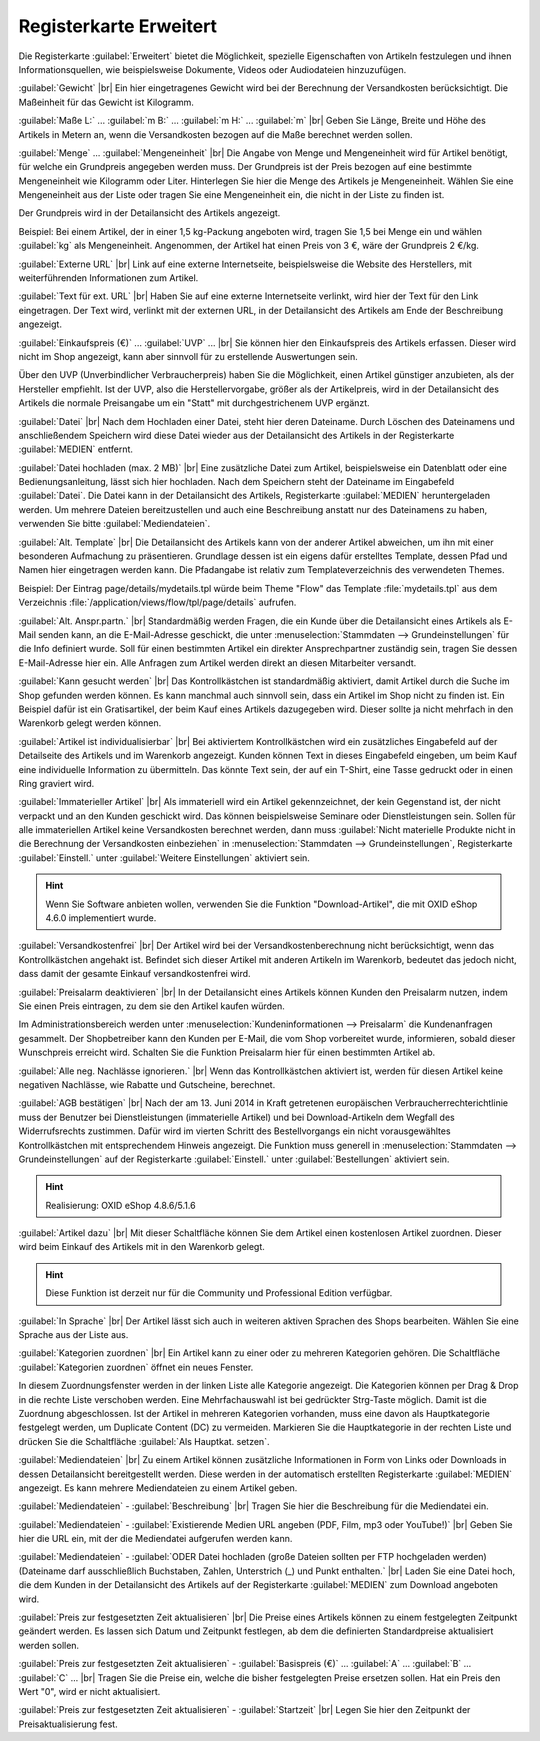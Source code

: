 ﻿Registerkarte Erweitert
=======================
Die Registerkarte :guilabel:`Erweitert` bietet die Möglichkeit, spezielle Eigenschaften von Artikeln festzulegen und ihnen Informationsquellen, wie beispielsweise Dokumente, Videos oder Audiodateien hinzuzufügen.

.. image:: ../../media/screenshots-de/oxbacj01.png
   :alt: Artikel - Registerkarte Erweitert
   :height: 315
   :width: 650

:guilabel:`Gewicht` |br|
Ein hier eingetragenes Gewicht wird bei der Berechnung der Versandkosten berücksichtigt. Die Maßeinheit für das Gewicht ist Kilogramm.

:guilabel:`Maße L:` ... :guilabel:`m B:` ... :guilabel:`m H:` ... :guilabel:`m` |br|
Geben Sie Länge, Breite und Höhe des Artikels in Metern an, wenn die Versandkosten bezogen auf die Maße berechnet werden sollen.

:guilabel:`Menge` ... :guilabel:`Mengeneinheit` |br|
Die Angabe von Menge und Mengeneinheit wird für Artikel benötigt, für welche ein Grundpreis angegeben werden muss. Der Grundpreis ist der Preis bezogen auf eine bestimmte Mengeneinheit wie Kilogramm oder Liter. Hinterlegen Sie hier die Menge des Artikels je Mengeneinheit. Wählen Sie eine Mengeneinheit aus der Liste oder tragen Sie eine Mengeneinheit ein, die nicht in der Liste zu finden ist.

Der Grundpreis wird in der Detailansicht des Artikels angezeigt.

Beispiel: Bei einem Artikel, der in einer 1,5 kg-Packung angeboten wird, tragen Sie 1,5 bei Menge ein und wählen :guilabel:`kg` als Mengeneinheit. Angenommen, der Artikel hat einen Preis von 3 €, wäre der Grundpreis 2 €/kg.

:guilabel:`Externe URL` |br|
Link auf eine externe Internetseite, beispielsweise die Website des Herstellers, mit weiterführenden Informationen zum Artikel.

:guilabel:`Text für ext. URL` |br|
Haben Sie auf eine externe Internetseite verlinkt, wird hier der Text für den Link eingetragen. Der Text wird, verlinkt mit der externen URL, in der Detailansicht des Artikels am Ende der Beschreibung angezeigt.

:guilabel:`Einkaufspreis (€)` ... :guilabel:`UVP` ... |br|
Sie können hier den Einkaufspreis des Artikels erfassen. Dieser wird nicht im Shop angezeigt, kann aber sinnvoll für zu erstellende Auswertungen sein.

Über den UVP (Unverbindlicher Verbraucherpreis) haben Sie die Möglichkeit, einen Artikel günstiger anzubieten, als der Hersteller empfiehlt. Ist der UVP, also die Herstellervorgabe, größer als der Artikelpreis, wird in der Detailansicht des Artikels die normale Preisangabe um ein \"Statt\" mit durchgestrichenem UVP ergänzt.

:guilabel:`Datei` |br|
Nach dem Hochladen einer Datei, steht hier deren Dateiname. Durch Löschen des Dateinamens und anschließendem Speichern wird diese Datei wieder aus der Detailansicht des Artikels in der Registerkarte :guilabel:`MEDIEN` entfernt.

:guilabel:`Datei hochladen (max. 2 MB)` |br|
Eine zusätzliche Datei zum Artikel, beispielsweise ein Datenblatt oder eine Bedienungsanleitung, lässt sich hier hochladen. Nach dem Speichern steht der Dateiname im Eingabefeld :guilabel:`Datei`. Die Datei kann in der Detailansicht des Artikels, Registerkarte :guilabel:`MEDIEN` heruntergeladen werden. Um mehrere Dateien bereitzustellen und auch eine Beschreibung anstatt nur des Dateinamens zu haben, verwenden Sie bitte :guilabel:`Mediendateien`.

:guilabel:`Alt. Template` |br|
Die Detailansicht des Artikels kann von der anderer Artikel abweichen, um ihn mit einer besonderen Aufmachung zu präsentieren. Grundlage dessen ist ein eigens dafür erstelltes Template, dessen Pfad und Namen hier eingetragen werden kann. Die Pfadangabe ist relativ zum Templateverzeichnis des verwendeten Themes.

Beispiel: Der Eintrag page/details/mydetails.tpl würde beim Theme \"Flow\" das Template :file:`mydetails.tpl` aus dem Verzeichnis :file:`/application/views/flow/tpl/page/details` aufrufen.

:guilabel:`Alt. Anspr.partn.` |br|
Standardmäßig werden Fragen, die ein Kunde über die Detailansicht eines Artikels als E-Mail senden kann, an die E-Mail-Adresse geschickt, die unter :menuselection:`Stammdaten --> Grundeinstellungen` für die Info definiert wurde. Soll für einen bestimmten Artikel ein direkter Ansprechpartner zuständig sein, tragen Sie dessen E-Mail-Adresse hier ein. Alle Anfragen zum Artikel werden direkt an diesen Mitarbeiter versandt.

:guilabel:`Kann gesucht werden` |br|
Das Kontrollkästchen ist standardmäßig aktiviert, damit Artikel durch die Suche im Shop gefunden werden können. Es kann manchmal auch sinnvoll sein, dass ein Artikel im Shop nicht zu finden ist. Ein Beispiel dafür ist ein Gratisartikel, der beim Kauf eines Artikels dazugegeben wird. Dieser sollte ja nicht mehrfach in den Warenkorb gelegt werden können.

:guilabel:`Artikel ist individualisierbar` |br|
Bei aktiviertem Kontrollkästchen wird ein zusätzliches Eingabefeld auf der Detailseite des Artikels und im Warenkorb angezeigt. Kunden können Text in dieses Eingabefeld eingeben, um beim Kauf eine individuelle Information zu übermitteln. Das könnte Text sein, der auf ein T-Shirt, eine Tasse gedruckt oder in einen Ring graviert wird.

:guilabel:`Immaterieller Artikel` |br|
Als immateriell wird ein Artikel gekennzeichnet, der kein Gegenstand ist, der nicht verpackt und an den Kunden geschickt wird. Das können beispielsweise Seminare oder Dienstleistungen sein. Sollen für alle immateriellen Artikel keine Versandkosten berechnet werden, dann muss :guilabel:`Nicht materielle Produkte nicht in die Berechnung der Versandkosten einbeziehen` in :menuselection:`Stammdaten --> Grundeinstellungen`, Registerkarte :guilabel:`Einstell.` unter :guilabel:`Weitere Einstellungen` aktiviert sein.

.. hint:: Wenn Sie Software anbieten wollen, verwenden Sie die Funktion \"Download-Artikel\", die mit OXID eShop 4.6.0 implementiert wurde.

:guilabel:`Versandkostenfrei` |br|
Der Artikel wird bei der Versandkostenberechnung nicht berücksichtigt, wenn das Kontrollkästchen angehakt ist. Befindet sich dieser Artikel mit anderen Artikeln im Warenkorb, bedeutet das jedoch nicht, dass damit der gesamte Einkauf versandkostenfrei wird.

:guilabel:`Preisalarm deaktivieren` |br|
In der Detailansicht eines Artikels können Kunden den Preisalarm nutzen, indem Sie einen Preis eintragen, zu dem sie den Artikel kaufen würden.

Im Administrationsbereich werden unter :menuselection:`Kundeninformationen --> Preisalarm` die Kundenanfragen gesammelt. Der Shopbetreiber kann den Kunden per E-Mail, die vom Shop vorbereitet wurde, informieren, sobald dieser Wunschpreis erreicht wird. Schalten Sie die Funktion Preisalarm hier für einen bestimmten Artikel ab.

:guilabel:`Alle neg. Nachlässe ignorieren.` |br|
Wenn das Kontrollkästchen aktiviert ist, werden für diesen Artikel keine negativen Nachlässe, wie Rabatte und Gutscheine, berechnet.

:guilabel:`AGB bestätigen` |br|
Nach der am 13. Juni 2014 in Kraft getretenen europäischen Verbraucherrechterichtlinie muss der Benutzer bei Dienstleistungen (immaterielle Artikel) und bei Download-Artikeln dem Wegfall des Widerrufsrechts zustimmen. Dafür wird im vierten Schritt des Bestellvorgangs ein nicht vorausgewähltes Kontrollkästchen mit entsprechendem Hinweis angezeigt. Die Funktion muss generell in :menuselection:`Stammdaten --> Grundeinstellungen` auf der Registerkarte :guilabel:`Einstell.` unter :guilabel:`Bestellungen` aktiviert sein.

.. hint:: Realisierung: OXID eShop 4.8.6/5.1.6

:guilabel:`Artikel dazu` |br|
Mit dieser Schaltfläche können Sie dem Artikel einen kostenlosen Artikel zuordnen. Dieser wird beim Einkauf des Artikels mit in den Warenkorb gelegt.

.. hint:: Diese Funktion ist derzeit nur für die Community und Professional Edition verfügbar.

:guilabel:`In Sprache` |br|
Der Artikel lässt sich auch in weiteren aktiven Sprachen des Shops bearbeiten. Wählen Sie eine Sprache aus der Liste aus.

:guilabel:`Kategorien zuordnen` |br|
Ein Artikel kann zu einer oder zu mehreren Kategorien gehören. Die Schaltfläche :guilabel:`Kategorien zuordnen` öffnet ein neues Fenster.

.. image:: ../../media/screenshots-de/oxbacj02.png
   :alt: Kategorien zuordnen
   :height: 314
   :width: 400

In diesem Zuordnungsfenster werden in der linken Liste alle Kategorie angezeigt. Die Kategorien können per Drag \& Drop in die rechte Liste verschoben werden. Eine Mehrfachauswahl ist bei gedrückter Strg-Taste möglich. Damit ist die Zuordnung abgeschlossen. Ist der Artikel in mehreren Kategorien vorhanden, muss eine davon als Hauptkategorie festgelegt werden, um Duplicate Content (DC) zu vermeiden. Markieren Sie die Hauptkategorie in der rechten Liste und drücken Sie die Schaltfläche :guilabel:`Als Hauptkat. setzen`.

:guilabel:`Mediendateien` |br|
Zu einem Artikel können zusätzliche Informationen in Form von Links oder Downloads in dessen Detailansicht bereitgestellt werden. Diese werden in der automatisch erstellten Registerkarte :guilabel:`MEDIEN` angezeigt. Es kann mehrere Mediendateien zu einem Artikel geben.

:guilabel:`Mediendateien` - :guilabel:`Beschreibung` |br|
Tragen Sie hier die Beschreibung für die Mediendatei ein.

:guilabel:`Mediendateien` - :guilabel:`Existierende Medien URL angeben (PDF, Film, mp3 oder YouTube!)` |br|
Geben Sie hier die URL ein, mit der die Mediendatei aufgerufen werden kann.

:guilabel:`Mediendateien` - :guilabel:`ODER Datei hochladen (große Dateien sollten per FTP hochgeladen werden) (Dateiname darf ausschließlich Buchstaben, Zahlen, Unterstrich (_) und Punkt enthalten.` |br|
Laden Sie eine Datei hoch, die dem Kunden in der Detailansicht des Artikels auf der Registerkarte :guilabel:`MEDIEN` zum Download angeboten wird.

:guilabel:`Preis zur festgesetzten Zeit aktualisieren` |br|
Die Preise eines Artikels können zu einem festgelegten Zeitpunkt geändert werden. Es lassen sich Datum und Zeitpunkt festlegen, ab dem die definierten Standardpreise aktualisiert werden sollen.

:guilabel:`Preis zur festgesetzten Zeit aktualisieren` - :guilabel:`Basispreis (€)` ... :guilabel:`A` ... :guilabel:`B` ... :guilabel:`C` ... |br|
Tragen Sie die Preise ein, welche die bisher festgelegten Preise ersetzen sollen. Hat ein Preis den Wert \"0\", wird er nicht aktualisiert.

:guilabel:`Preis zur festgesetzten Zeit aktualisieren` - :guilabel:`Startzeit` |br|
Legen Sie hier den Zeitpunkt der Preisaktualisierung fest.

.. seealso:: :doc:`Kategorien <../kategorien/kategorien>` | :doc:`Zuordnung von Artikeln zu Kategorien <../artikel-und-kategorien/zuordnung-von-artikeln-zu-kategorien>` | :doc:`Hauptkategorie eines Artikels <../artikel-und-kategorien/hauptkategorie-eines-artikels>` | :doc:`Preis pro Mengeneinheit (Grundpreis) <../artikel-und-kategorien/preis-pro-mengeneinheit-grundpreis>` | :doc:`Artikel als Zugabe <../../betrieb/rabatte/artikel-als-zugabe>`

.. Intern: oxbacj, Status:, F1: article_extend.html